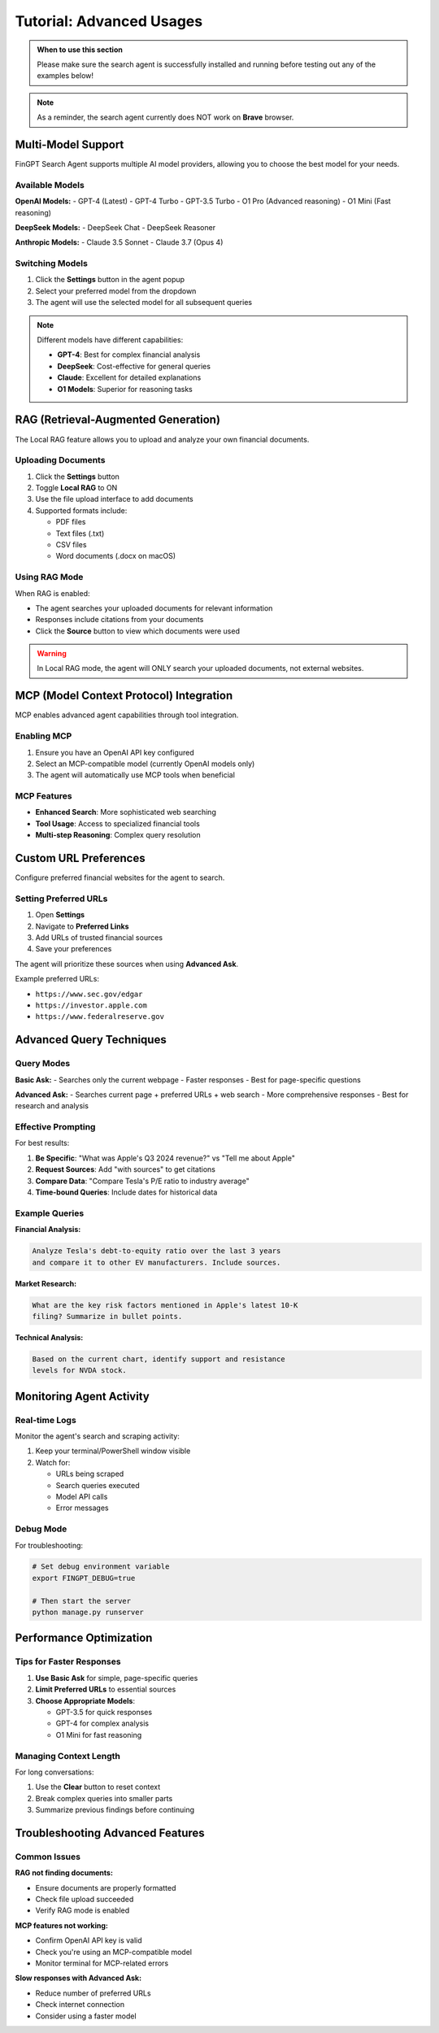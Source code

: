 Tutorial: Advanced Usages
=========================

.. admonition:: When to use this section
   :class: note

   Please make sure the search agent is successfully installed
   and running before testing out any of the examples below!

.. note::
   As a reminder, the search agent currently does NOT work on **Brave** browser.

Multi-Model Support
-------------------

FinGPT Search Agent supports multiple AI model providers, allowing you to choose the best model for your needs.

Available Models
~~~~~~~~~~~~~~~~

**OpenAI Models:**
- GPT-4 (Latest)
- GPT-4 Turbo  
- GPT-3.5 Turbo
- O1 Pro (Advanced reasoning)
- O1 Mini (Fast reasoning)

**DeepSeek Models:**
- DeepSeek Chat
- DeepSeek Reasoner

**Anthropic Models:**
- Claude 3.5 Sonnet
- Claude 3.7 (Opus 4)

Switching Models
~~~~~~~~~~~~~~~~

1. Click the **Settings** button in the agent popup
2. Select your preferred model from the dropdown
3. The agent will use the selected model for all subsequent queries

.. note::
   Different models have different capabilities:
   
   - **GPT-4**: Best for complex financial analysis
   - **DeepSeek**: Cost-effective for general queries
   - **Claude**: Excellent for detailed explanations
   - **O1 Models**: Superior for reasoning tasks

RAG (Retrieval-Augmented Generation)
-------------------------------------

The Local RAG feature allows you to upload and analyze your own financial documents.

Uploading Documents
~~~~~~~~~~~~~~~~~~~

1. Click the **Settings** button
2. Toggle **Local RAG** to ON
3. Use the file upload interface to add documents
4. Supported formats include:
   
   - PDF files
   - Text files (.txt)
   - CSV files
   - Word documents (.docx on macOS)

Using RAG Mode
~~~~~~~~~~~~~~

When RAG is enabled:

- The agent searches your uploaded documents for relevant information
- Responses include citations from your documents
- Click the **Source** button to view which documents were used

.. warning::
   In Local RAG mode, the agent will ONLY search your uploaded documents,
   not external websites.

MCP (Model Context Protocol) Integration
----------------------------------------

MCP enables advanced agent capabilities through tool integration.

Enabling MCP
~~~~~~~~~~~~

1. Ensure you have an OpenAI API key configured
2. Select an MCP-compatible model (currently OpenAI models only)
3. The agent will automatically use MCP tools when beneficial

MCP Features
~~~~~~~~~~~~

- **Enhanced Search**: More sophisticated web searching
- **Tool Usage**: Access to specialized financial tools
- **Multi-step Reasoning**: Complex query resolution

Custom URL Preferences
----------------------

Configure preferred financial websites for the agent to search.

Setting Preferred URLs
~~~~~~~~~~~~~~~~~~~~~~

1. Open **Settings**
2. Navigate to **Preferred Links**
3. Add URLs of trusted financial sources
4. Save your preferences

The agent will prioritize these sources when using **Advanced Ask**.

Example preferred URLs:

- ``https://www.sec.gov/edgar``
- ``https://investor.apple.com``
- ``https://www.federalreserve.gov``

Advanced Query Techniques
-------------------------

Query Modes
~~~~~~~~~~~

**Basic Ask:**
- Searches only the current webpage
- Faster responses
- Best for page-specific questions

**Advanced Ask:**
- Searches current page + preferred URLs + web search
- More comprehensive responses
- Best for research and analysis

Effective Prompting
~~~~~~~~~~~~~~~~~~~

For best results:

1. **Be Specific**: "What was Apple's Q3 2024 revenue?" vs "Tell me about Apple"
2. **Request Sources**: Add "with sources" to get citations
3. **Compare Data**: "Compare Tesla's P/E ratio to industry average"
4. **Time-bound Queries**: Include dates for historical data

Example Queries
~~~~~~~~~~~~~~~

**Financial Analysis:**

.. code-block:: text

   Analyze Tesla's debt-to-equity ratio over the last 3 years 
   and compare it to other EV manufacturers. Include sources.

**Market Research:**

.. code-block:: text

   What are the key risk factors mentioned in Apple's latest 10-K 
   filing? Summarize in bullet points.

**Technical Analysis:**

.. code-block:: text

   Based on the current chart, identify support and resistance 
   levels for NVDA stock.

Monitoring Agent Activity
-------------------------

Real-time Logs
~~~~~~~~~~~~~~

Monitor the agent's search and scraping activity:

1. Keep your terminal/PowerShell window visible
2. Watch for:
   
   - URLs being scraped
   - Search queries executed
   - Model API calls
   - Error messages

Debug Mode
~~~~~~~~~~

For troubleshooting:

.. code-block:: bash

   # Set debug environment variable
   export FINGPT_DEBUG=true
   
   # Then start the server
   python manage.py runserver

Performance Optimization
------------------------

Tips for Faster Responses
~~~~~~~~~~~~~~~~~~~~~~~~~

1. **Use Basic Ask** for simple, page-specific queries
2. **Limit Preferred URLs** to essential sources
3. **Choose Appropriate Models**:
   
   - GPT-3.5 for quick responses
   - GPT-4 for complex analysis
   - O1 Mini for fast reasoning

Managing Context Length
~~~~~~~~~~~~~~~~~~~~~~~

For long conversations:

1. Use the **Clear** button to reset context
2. Break complex queries into smaller parts
3. Summarize previous findings before continuing

Troubleshooting Advanced Features
---------------------------------

Common Issues
~~~~~~~~~~~~~

**RAG not finding documents:**

- Ensure documents are properly formatted
- Check file upload succeeded
- Verify RAG mode is enabled

**MCP features not working:**

- Confirm OpenAI API key is valid
- Check you're using an MCP-compatible model
- Monitor terminal for MCP-related errors

**Slow responses with Advanced Ask:**

- Reduce number of preferred URLs
- Check internet connection
- Consider using a faster model